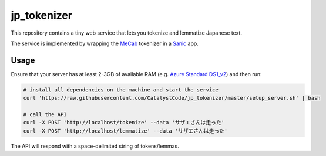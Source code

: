 jp_tokenizer
============

This repository contains a tiny web service that lets you tokenize and lemmatize Japanese text.

The service is implemented by wrapping the `MeCab <http://taku910.github.io/mecab/>`_ tokenizer in a `Sanic <https://github.com/channelcat/sanic/>`_ app.

Usage
`````

Ensure that your server has at least 2-3GB of available RAM (e.g. `Azure Standard DS1_v2 <https://docs.microsoft.com/en-us/azure/virtual-machines/linux/sizes-general#dsv2-series>`_) and then run:

.. sourcecode :: sh

  # install all dependencies on the machine and start the service
  curl 'https://raw.githubusercontent.com/CatalystCode/jp_tokenizer/master/setup_server.sh' | bash

  # call the API
  curl -X POST 'http://localhost/tokenize' --data 'サザエさんは走った'
  curl -X POST 'http://localhost/lemmatize' --data 'サザエさんは走った'

The API will respond with a space-delimited string of tokens/lemmas.
